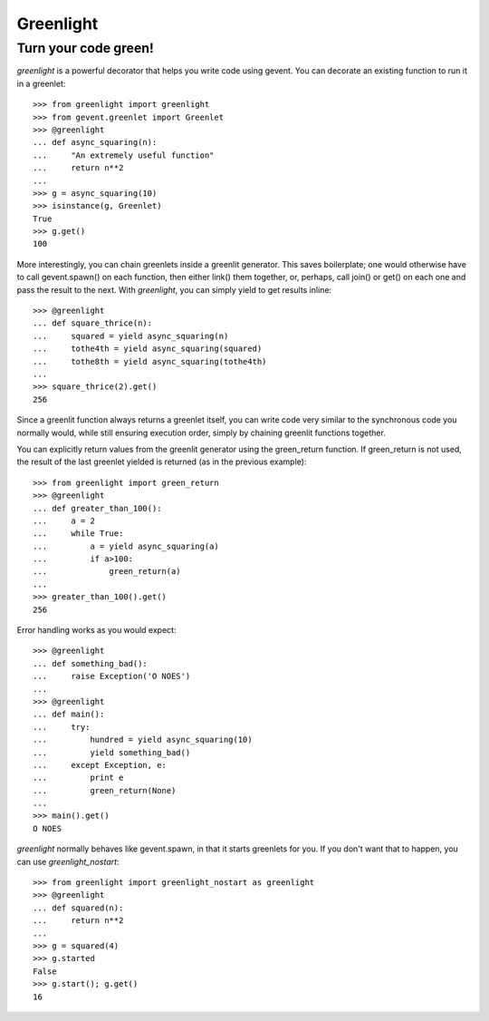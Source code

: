 Greenlight
==========
Turn your code green!
---------------------

`greenlight` is a powerful decorator that helps you write code using gevent. You
can decorate an existing function to run it in a greenlet::

    >>> from greenlight import greenlight
    >>> from gevent.greenlet import Greenlet
    >>> @greenlight
    ... def async_squaring(n):
    ...     "An extremely useful function"
    ...     return n**2
    ...
    >>> g = async_squaring(10)
    >>> isinstance(g, Greenlet)
    True
    >>> g.get()
    100

More interestingly, you can chain greenlets inside a greenlit generator. This
saves boilerplate; one would otherwise have to call gevent.spawn() on each
function, then either link() them together, or, perhaps, call join() or get()
on each one and pass the result to the next. With `greenlight`, you can simply
yield to get results inline::

    >>> @greenlight
    ... def square_thrice(n):
    ...     squared = yield async_squaring(n)
    ...     tothe4th = yield async_squaring(squared)
    ...     tothe8th = yield async_squaring(tothe4th)
    ...
    >>> square_thrice(2).get()
    256

Since a greenlit function always returns a greenlet itself, you can write code
very similar to the synchronous code you normally would, while still ensuring
execution order, simply by chaining greenlit functions together. 

You can explicitly return values from the greenlit generator using the
green_return function. If green_return is not used, the result of the last
greenlet yielded is returned (as in the previous example)::

    >>> from greenlight import green_return
    >>> @greenlight
    ... def greater_than_100():
    ...     a = 2
    ...     while True:
    ...         a = yield async_squaring(a)
    ...         if a>100:
    ...             green_return(a)
    ...
    >>> greater_than_100().get()
    256

Error handling works as you would expect::

    >>> @greenlight
    ... def something_bad():
    ...     raise Exception('O NOES')
    ...
    >>> @greenlight
    ... def main():
    ...     try:
    ...         hundred = yield async_squaring(10)
    ...         yield something_bad()
    ...     except Exception, e:
    ...         print e
    ...         green_return(None)
    ...
    >>> main().get()
    O NOES

`greenlight` normally behaves like gevent.spawn, in that it starts greenlets for
you. If you don't want that to happen, you can use `greenlight_nostart`::

    >>> from greenlight import greenlight_nostart as greenlight
    >>> @greenlight
    ... def squared(n):
    ...     return n**2
    ...
    >>> g = squared(4)
    >>> g.started
    False
    >>> g.start(); g.get()
    16

